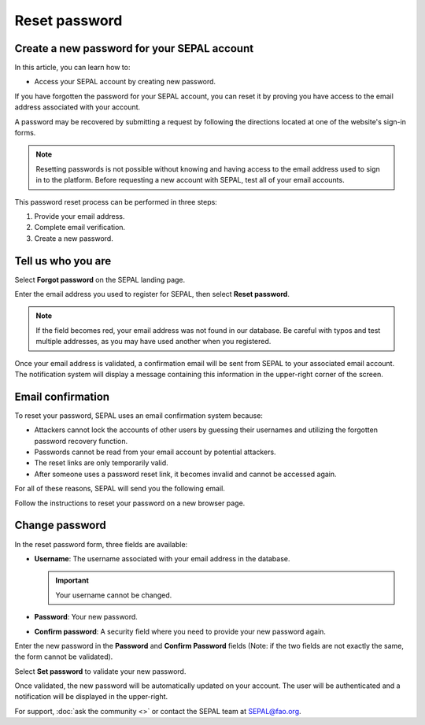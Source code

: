 Reset password
==============

Create a new password for your SEPAL account
--------------------------------------------

In this article, you can learn how to:

-   Access your SEPAL account by creating new password.

If you have forgotten the password for your SEPAL account, you can reset it by proving you have access to the email address associated with your account. 

A password may be recovered by submitting a request by following the directions located at one of the website's sign-in forms.

.. note::

    Resetting passwords is not possible without knowing and having access to the email address used to sign in to the platform. Before requesting a new account with SEPAL, test all of your email accounts.

This password reset process can be performed in three steps:

1.  Provide your email address.
2.  Complete email verification.
3.  Create a new password.

Tell us who you are
-------------------

Select **Forgot password** on the SEPAL landing page.

.. thumbnail:: ../_images/setup/password/landing.png
   :title: SEPAL landing page where the user can find the **Forgot password?** button.
   :group: setup_password

Enter the email address you used to register for SEPAL, then select **Reset password**.

.. thumbnail:: ../_images/setup/password/email-setup.png
   :title: The **Reset password** page where you can insert your email address.
   :group: setup_password

.. note:: 

    If the field becomes red, your email address was not found in our database. Be careful with typos and test multiple addresses, as you may have used another when you registered. 

Once your email address is validated, a confirmation email will be sent from SEPAL to your associated email account. The notification system will display a message containing this information in the upper-right corner of the screen.

.. thumbnail:: ../_images/setup/password/email-confirmation.png
   :title: The confirmation notification that an email to reset your password has been sent to your associated email address.
   :group: setup_password


Email confirmation
------------------

To reset your password, SEPAL uses an email confirmation system because: 

-   Attackers cannot lock the accounts of other users by guessing their usernames and utilizing the forgotten password recovery function.
-   Passwords cannot be read from your email account by potential attackers.
-   The reset links are only temporarily valid.
-   After someone uses a password reset link, it becomes invalid and cannot be accessed again.

For all of these reasons, SEPAL will send you the following email. 

.. thumbnail:: ../_images/setup/password/email.png
   :title: Example of a **Reset password** email.
   :group: setup_password

Follow the instructions to reset your password on a new browser page.

Change password
---------------

In the reset password form, three fields are available:

-   **Username**: The username associated with your email address in the database.
    
    .. important::
    
        Your username cannot be changed.

-   **Password**: Your new password. 

-   **Confirm password**: A security field where you need to provide your new password again.

Enter the new password in the **Password** and **Confirm Password** fields (Note: if the two fields are not exactly the same, the form cannot be validated).

Select **Set password** to validate your new password.

.. thumbnail:: ../_images/setup/password/change-password.png
   :title: The **Change password** interface.
   :group: setup_password

Once validated, the new password will be automatically updated on your account. The user will be authenticated and a notification will be displayed in the upper-right.

.. thumbnail:: ../_images/setup/password/change-password-notification.png
   :title: The **Change password** interface.
   :group: setup_password
   
   
For support, :doc:`ask the community <>` or contact the SEPAL team at SEPAL@fao.org.
